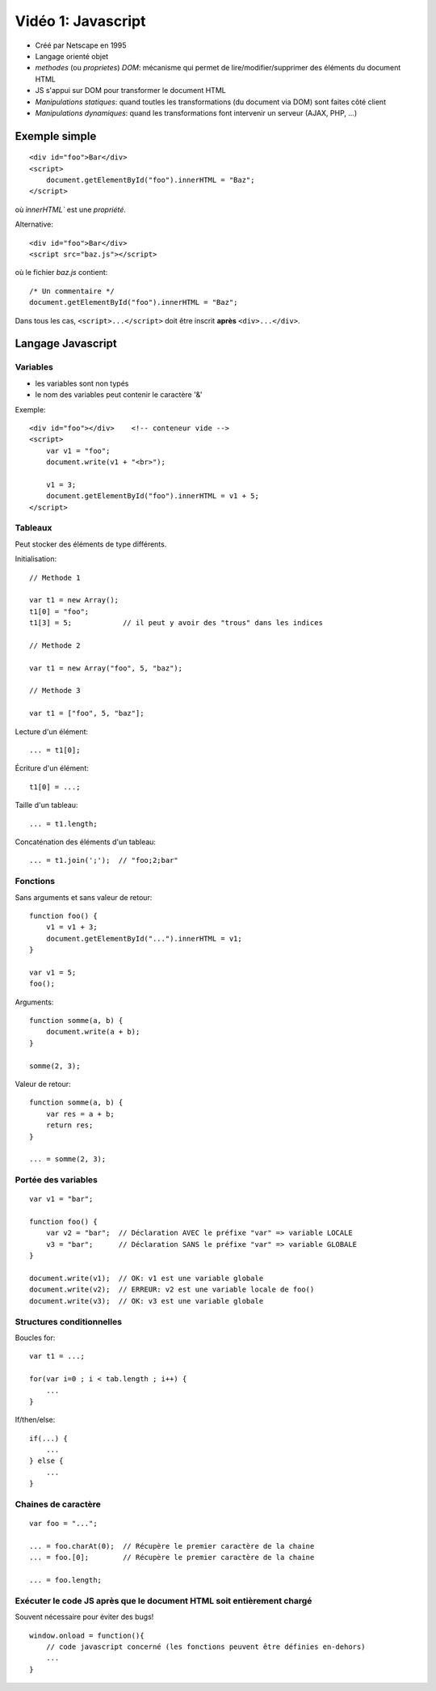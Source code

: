 Vidéo 1: Javascript
-------------------

- Créé par Netscape en 1995
- Langage orienté objet
- `methodes` (ou `proprietes`) `DOM`: mécanisme qui permet de lire/modifier/supprimer des éléments du document HTML
- JS s'appui sur DOM pour transformer le document HTML
- `Manipulations statiques`: quand toutles les transformations (du document via DOM) sont faites côté client
- `Manipulations dynamiques`: quand les transformations font intervenir un serveur (AJAX, PHP, ...)

Exemple simple
~~~~~~~~~~~~~~

::

    <div id="foo">Bar</div>
    <script>
        document.getElementById("foo").innerHTML = "Baz";
    </script>

où `ìnnerHTML`` est une `propriété`.

Alternative::

    <div id="foo">Bar</div>
    <script src="baz.js"></script>

où le fichier `baz.js` contient::

    /* Un commentaire */
    document.getElementById("foo").innerHTML = "Baz";

Dans tous les cas, ``<script>...</script>`` doit être inscrit **après** ``<div>...</div>``.

Langage Javascript
~~~~~~~~~~~~~~~~~~~

Variables
*********

- les variables sont non typés
- le nom des variables peut contenir le caractère '&'

Exemple::

    <div id="foo"></div>    <!-- conteneur vide -->
    <script>
        var v1 = "foo";
        document.write(v1 + "<br>");

        v1 = 3;
        document.getElementById("foo").innerHTML = v1 + 5;
    </script>


Tableaux
********

Peut stocker des éléments de type différents.

Initialisation::

    // Methode 1

    var t1 = new Array();
    t1[0] = "foo";
    t1[3] = 5;            // il peut y avoir des "trous" dans les indices

    // Methode 2

    var t1 = new Array("foo", 5, "baz");

    // Methode 3

    var t1 = ["foo", 5, "baz"];

Lecture d'un élément::

    ... = t1[0];

Écriture d'un élément::

    t1[0] = ...;

Taille d'un tableau::

    ... = t1.length;

Concaténation des éléments d'un tableau::

    ... = t1.join(';');  // "foo;2;bar"


Fonctions
*********

Sans arguments et sans valeur de retour::

    function foo() {
        v1 = v1 + 3;
        document.getElementById("...").innerHTML = v1;
    }

    var v1 = 5;
    foo();

Arguments::

    function somme(a, b) {
        document.write(a + b);
    }

    somme(2, 3);

Valeur de retour::

    function somme(a, b) {
        var res = a + b;
        return res;
    }

    ... = somme(2, 3);


Portée des variables
********************

::

    var v1 = "bar";

    function foo() {
        var v2 = "bar";  // Déclaration AVEC le préfixe "var" => variable LOCALE
        v3 = "bar";      // Déclaration SANS le préfixe "var" => variable GLOBALE
    }

    document.write(v1);  // OK: v1 est une variable globale
    document.write(v2);  // ERREUR: v2 est une variable locale de foo()
    document.write(v3);  // OK: v3 est une variable globale

Structures conditionnelles
**************************

Boucles for::

    var t1 = ...;

    for(var i=0 ; i < tab.length ; i++) {
        ...
    }

If/then/else::

    if(...) {
        ...
    } else {
        ...
    }

Chaines de caractère
********************

::

    var foo = "...";

    ... = foo.charAt(0);  // Récupère le premier caractère de la chaine
    ... = foo.[0];        // Récupère le premier caractère de la chaine

    ... = foo.length;

Exécuter le code JS **après** que le document HTML soit **entièrement** chargé
******************************************************************************

Souvent nécessaire pour éviter des bugs!

::

    window.onload = function(){
        // code javascript concerné (les fonctions peuvent être définies en-dehors)
        ...
    }

